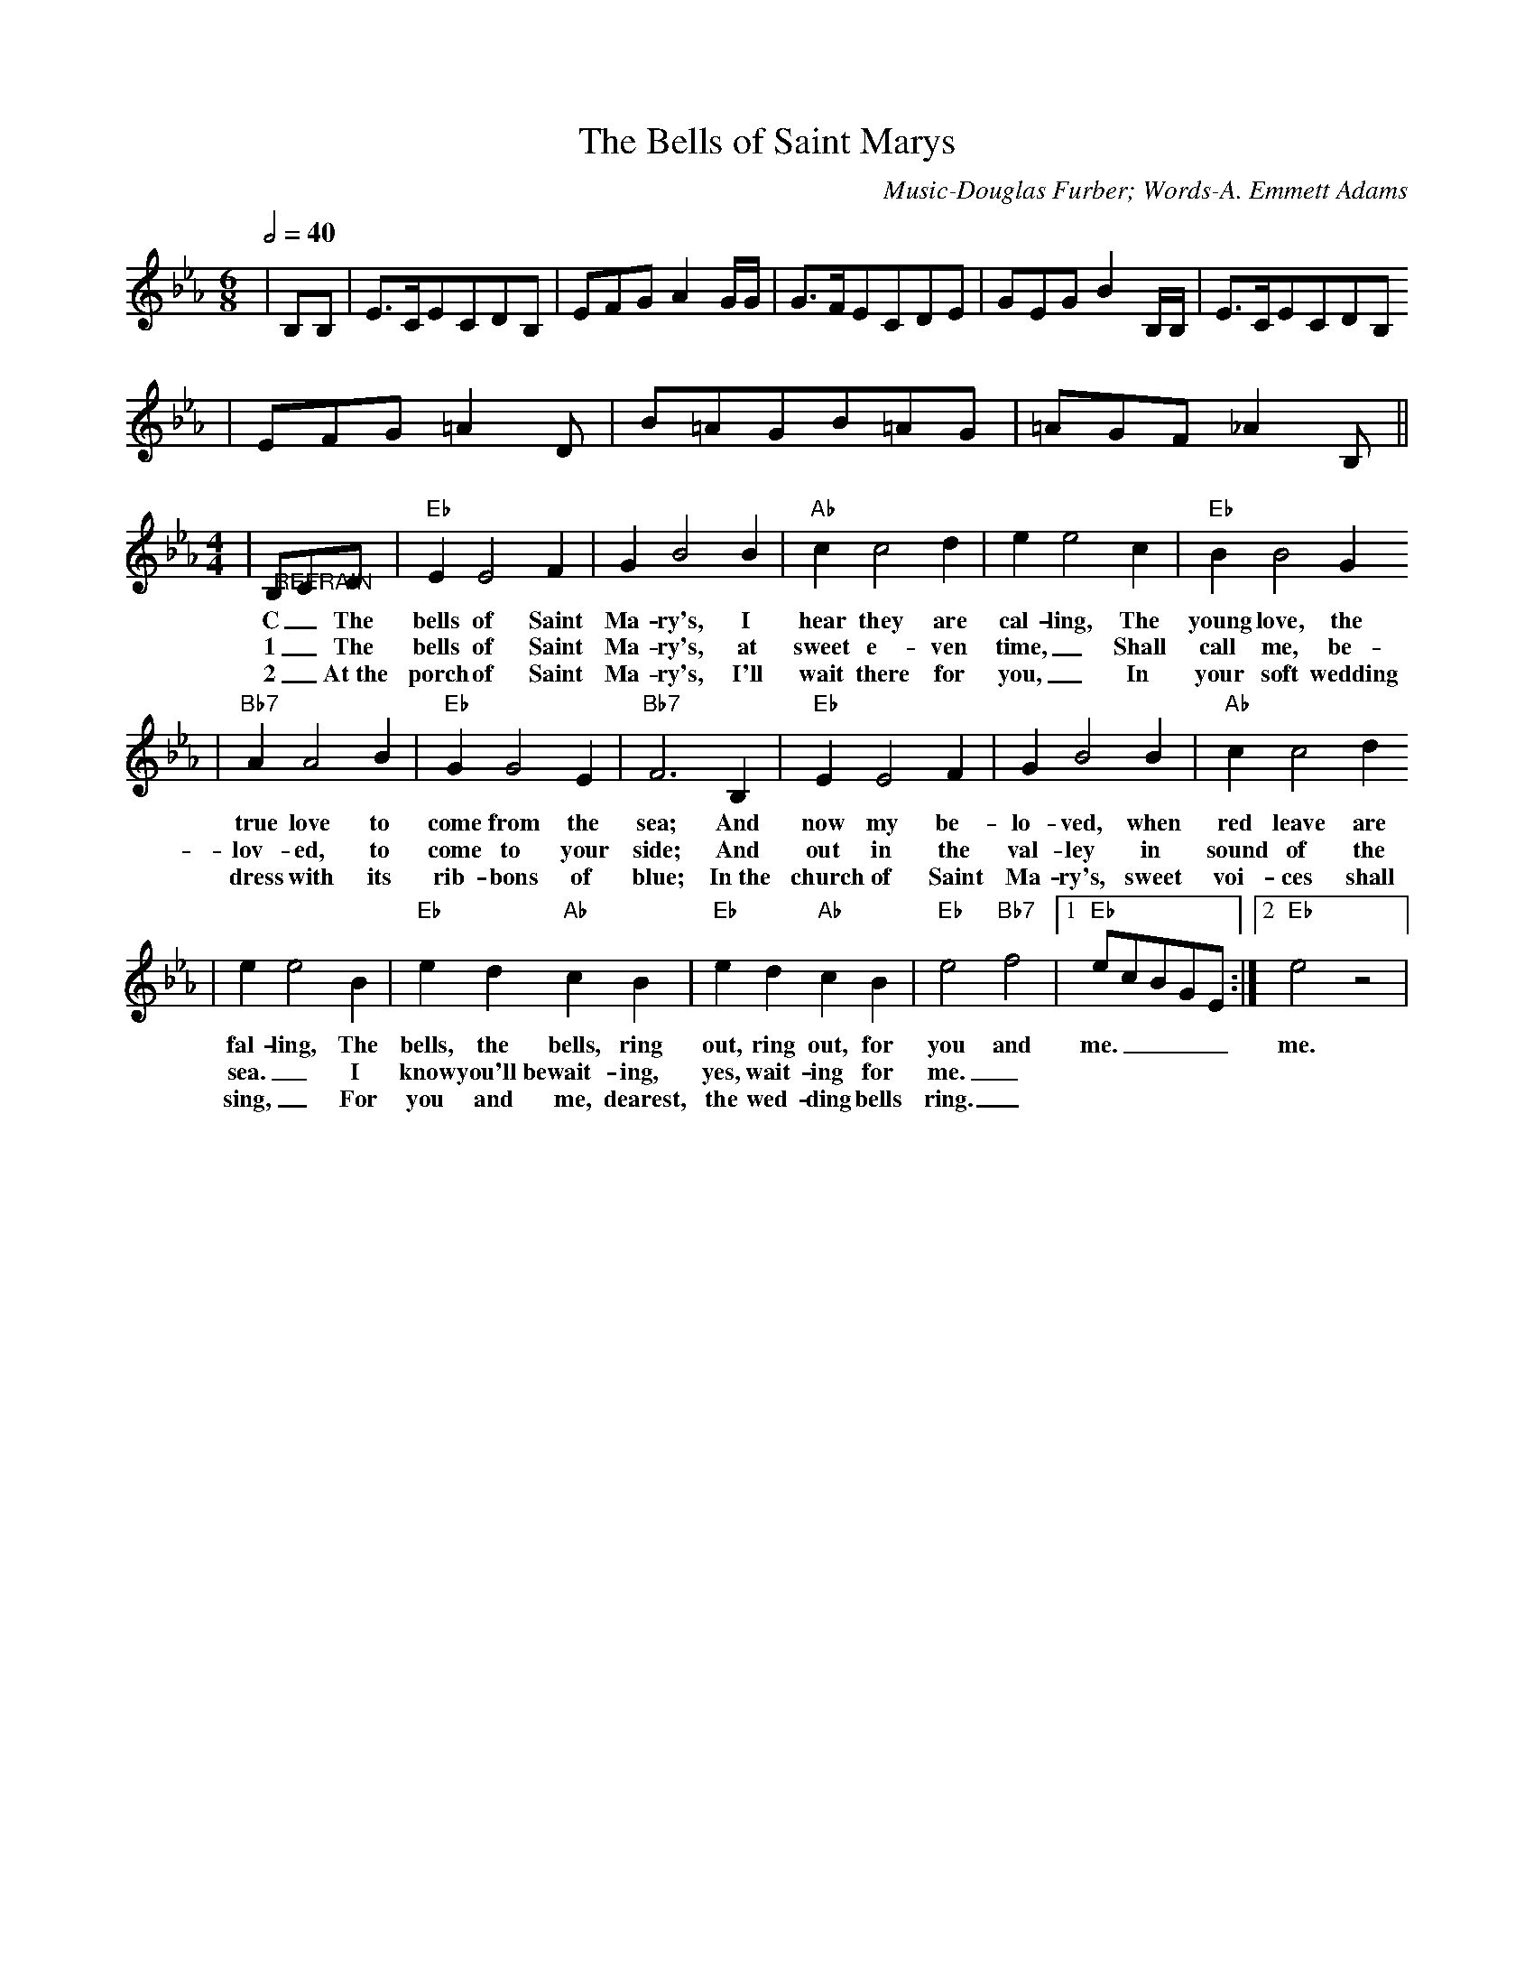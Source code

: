 X: 1
T:The Bells of Saint Marys
C:Music-Douglas Furber; Words-A. Emmett Adams
M:6/8
L:1/8
Q:1/2=40
K:Eb
|B,B,|E3/2C/2ECDB,|EFGA2 G/2G/2|G3/2F/2ECDE|GEGB2 B,/2B,/2|E3/2C/2ECDB,
|EFG=A2D|B=AGB=AG|=AGF!Fermata!_A2 B,||
M:4/4
L:1/4
|"@REFRAIN"B,/2C/2D/2|"Eb"E E2 F| G B2 B|"Ab"c c2 d| e e2 c|"Eb"B B2 G
w:C _The bells of Saint Ma-ry's, I hear they are cal-ling, The young love, the
w:1 _The bells of Saint Ma-ry's, at sweet e-ven time,_ Shall call me, be-
w:2 _At~the porch of Saint Ma-ry's, I'll wait there for you,_ In your soft wedding
|"Bb7"A A2 B|"Eb"G G2 E|"Bb7"F3 B,|"Eb"E E2 F|G B2 B|"Ab"c c2 d
w:true love to come from the sea; And now my be-lo-ved, when red leave are
w:lov-ed, to come to your side; And out in the val-ley in sound of the
w:dress with its rib-bons of blue; In~the church of Saint Ma-ry's, sweet voi-ces shall
| e e2 B|"Eb"e d "Ab"c B|"Eb"e d "Ab"c B|"Eb"e2 "Bb7"f2|1"Eb"e/2c/2B/2G/2E/2:|2"Eb"e2 z2|
w:fal-ling, The bells, the bells, ring out, ring out, for you and me.____ me.
w:sea._ I know you'll~be wait-ing, yes, wait-ing for me._
w:sing,_ For you and me, dearest, the wed-ding bells ring._


